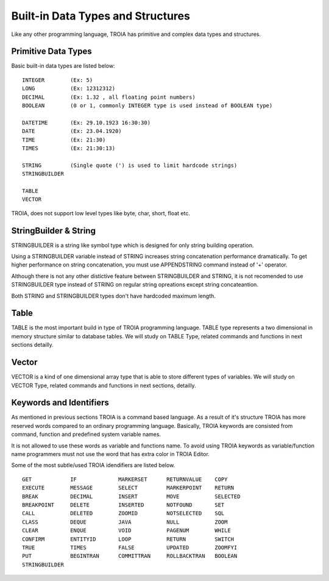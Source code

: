 

=======================
Built-in Data Types and Structures
=======================

Like any other programming language, TROIA has primitive and complex data types and structures.

	
Primitive Data Types
--------------------

Basic built-in data types are listed below:

::

	INTEGER        (Ex: 5)
	LONG           (Ex: 12312312)
	DECIMAL        (Ex: 1.32 , all floating point numbers)
	BOOLEAN        (0 or 1, commonly INTEGER type is used instead of BOOLEAN type)
	
	DATETIME       (Ex: 29.10.1923 16:30:30) 
	DATE           (Ex: 23.04.1920) 
	TIME           (Ex: 21:30)
	TIMES          (Ex: 21:30:13)
	
	STRING         (Single quote (') is used to limit hardcode strings)
	STRINGBUILDER
	
	TABLE
	VECTOR

TROIA, does not support low level types like byte, char, short, float etc.	
	
	
StringBuilder & String
--------------------

STRINGBUILDER is a string like symbol type which is designed for only string building operation.

Using a STRINGBUILDER variable instead of STRING increases string concatenation performance dramatically.
To get higher performance on string concatenation, you must use APPENDSTRING command instead of '+' operator.

Although there is not any other distictive feature between STRINGBUILDER and STRING, it is not recomended to use STRINGBUILDER type instead of STRING on regular string opreations except string concateantion.

Both STRING and STRINGBUILDER types don't have hardcoded maximum length.


Table
--------------------

TABLE is the most important build in type of TROIA programming language. TABLE type represents a two dimensional in memory structure similar to database tables.
We will study on TABLE Type, related commands and functions in next sections detailly.


Vector
--------------------

VECTOR is a kind of one dimensional array type that is able to store different types of variables.
We will study on VECTOR Type, related commands and functions in next sections, detailly.


Keywords and Identifiers
------------------------

As mentioned in previous sections TROIA is a command based language. As a result of it's structure TROIA has more reserved words compared to an ordinary programming language.
Basically, TROIA keywords are consisted from command, function and predefined system variable names. 

It is not allowed to use these words as variable and functions name.
To avoid using TROIA keywords as variable/function name programmers must not use the word that has extra color in TROIA Editor.

Some of the most subtle/used TROIA idendifiers are listed below.

::

	GET            IF             MARKERSET      RETURNVALUE    COPY
	EXECUTE        MESSAGE        SELECT         MARKERPOINT    RETURN
	BREAK          DECIMAL        INSERT         MOVE           SELECTED
	BREAKPOINT     DELETE         INSERTED       NOTFOUND       SET              
	CALL           DELETED        ZOOMID         NOTSELECTED    SQL
	CLASS          DEQUE          JAVA           NULL           ZOOM
	CLEAR          ENQUE          VOID           PAGENUM        WHILE
	CONFIRM        ENTITYID       LOOP           RETURN         SWITCH
	TRUE           TIMES          FALSE          UPDATED        ZOOMFYI
	PUT            BEGINTRAN      COMMITTRAN     ROLLBACKTRAN   BOOLEAN
	STRINGBUILDER  
